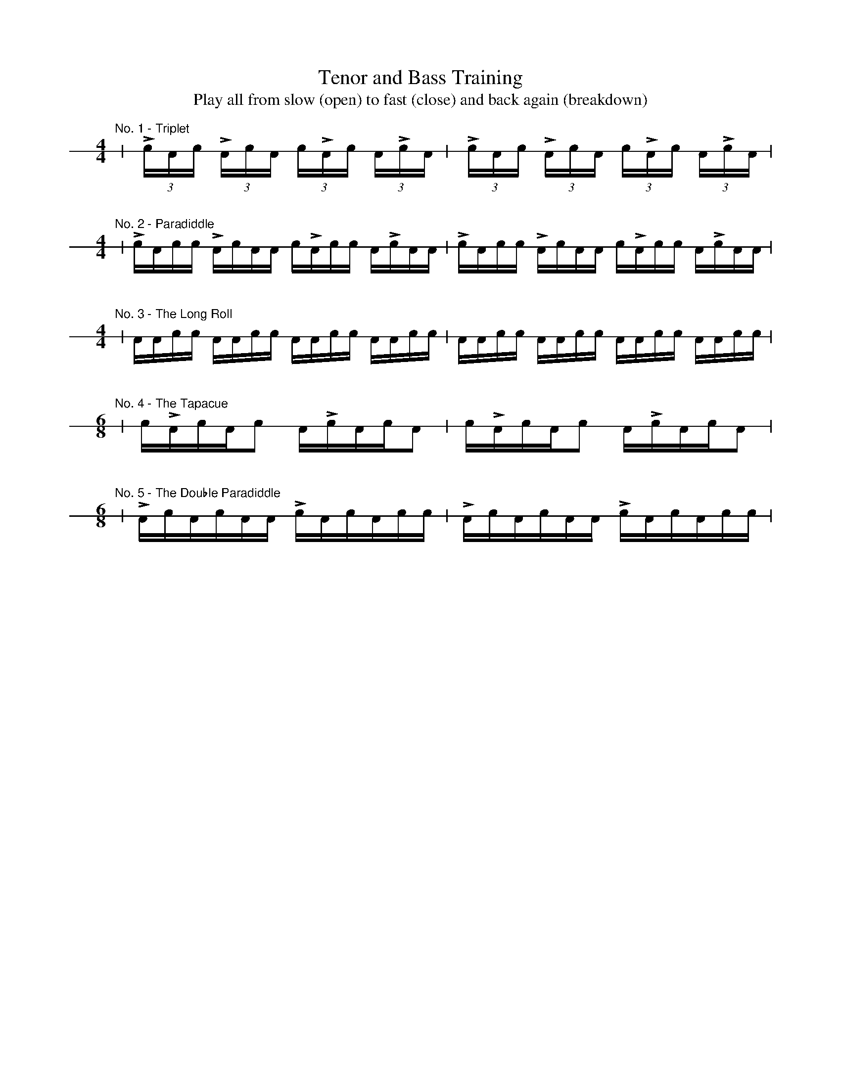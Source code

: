%%staffsep 42pt
%%footer ""
X: 1
T: Tenor and Bass Training
T: Play all from slow (open) to fast (close) and back again (breakdown)
L: 1/16
K: none stafflines=1
V: 1 stem=down dyn=up clef=none
U: R = ///
U: r = //
M: 4/4
"No. 1 - Triplet"
| (3:2LcAc (3:2LAcA (3:2cLAc (3:2ALcA | (3:2LcAc (3:2LAcA (3:2cLAc (3:2ALcA |
M: 4/4
"\n\nNo. 2 - Paradiddle"
| LcAcc LAcAA cLAcc ALcAA | LcAcc LAcAA cLAcc ALcAA |
M: 4/4
"\n\nNo. 3 - The Long Roll"
| AAcc AAcc AAcc AAcc | AAcc AAcc AAcc AAcc |
M: 6/8
"\n\nNo. 4 - The Tapacue"
| cLAcAc2 ALcAcA2 | cLAcAc2 ALcAcA2 |
M: 6/8
"\n\nNo. 5 - The Double Paradiddle"
| LAcAcAA LcAcAcc | LAcAcAA LcAcAcc |
